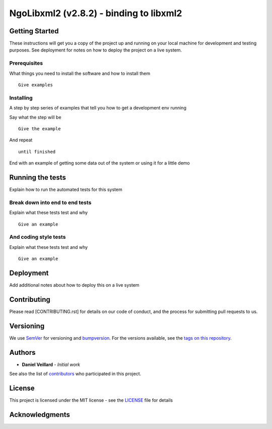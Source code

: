 NgoLibxml2 (v2.8.2) - binding to libxml2
======================================================================



Getting Started
---------------

These instructions will get you a copy of the project up and running on
your local machine for development and testing purposes. See deployment
for notes on how to deploy the project on a live system.

Prerequisites
~~~~~~~~~~~~~

What things you need to install the software and how to install them

::

    Give examples

Installing
~~~~~~~~~~

A step by step series of examples that tell you how to get a development
env running

Say what the step will be

::

    Give the example

And repeat

::

    until finished

End with an example of getting some data out of the system or using it
for a little demo

Running the tests
-----------------

Explain how to run the automated tests for this system

Break down into end to end tests
~~~~~~~~~~~~~~~~~~~~~~~~~~~~~~~~

Explain what these tests test and why

::

    Give an example

And coding style tests
~~~~~~~~~~~~~~~~~~~~~~

Explain what these tests test and why

::

    Give an example

Deployment
----------

Add additional notes about how to deploy this on a live system

Contributing
------------

Please read [CONTRIBUTING.rst] for details on our code of conduct, and
the process for submitting pull requests to us.

Versioning
----------

We use `SemVer <http://semver.org/>`__ for versioning and `bumpversion 
<https://asciinema.org/a/3828>`__. For the versions available, see the `tags on this
repository <https://github.com/numengo/cpp-dll-ngolibxml2/tags>`__.

Authors
-------

-  **Daniel Veillard** - *Initial work*

See also the list of
`contributors <https://github.com/numengo/cpp-dll-ngolibxml2/contributors>`__
who participated in this project.

License
-------

This project is licensed under the MIT license - see the
`LICENSE <LICENSE>`__ file for details

Acknowledgments
---------------

